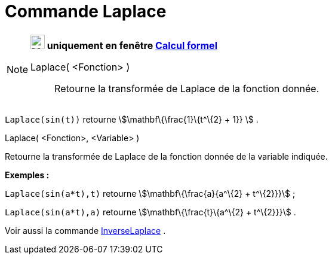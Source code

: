 = Commande Laplace
:page-en: commands/Laplace
ifdef::env-github[:imagesdir: /fr/modules/ROOT/assets/images]

[NOTE]
====

*image:24px-Menu_view_cas.svg.png[Menu view cas.svg,width=24,height=24] uniquement en fenêtre
xref:/Calcul_formel.adoc[Calcul formel]*

Laplace( <Fonction> )::
  Retourne la transformée de Laplace de la fonction donnée.

[EXAMPLE]
====

`++ Laplace(sin(t))++` retourne stem:[\mathbf\{\frac{1}\{t^\{2} + 1}} ] .

====

Laplace( <Fonction>, <Variable> )

Retourne la transformée de Laplace de la fonction donnée de la variable indiquée.

[EXAMPLE]
====

*Exemples :*

`++Laplace(sin(a*t),t)++` retourne stem:[\mathbf\{\frac{a}{a^\{2} + t^\{2}}}] ;

`++Laplace(sin(a*t),a)++` retourne stem:[\mathbf\{\frac{t}\{a^\{2} + t^\{2}}}] .

====

Voir aussi la commande xref:/commands/InverseLaplace.adoc[InverseLaplace] .

====
